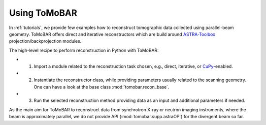 .. _ref_use:

Using ToMoBAR
------------------
In :ref:`tutorials`, we provide few examples how to reconstruct tomographic data collected using parallel-beam geometry. 
ToMoBAR offers direct and iterative reconstructors which are build around `ASTRA-Toolbox <https://astra-toolbox.com/>`_ projection/backprojection modules.

The high-level recipe to perform reconstruction in Python with ToMoBAR:

* 1. Import a module related to the reconstruction task chosen, e.g., direct, iterative, or `CuPy <https://cupy.dev/>`_-enabled.
* 2. Instantiate the reconstructor class, while providing parameters usually related to the scanning geometry. One can have a look at the base class :mod:`tomobar.recon_base`.
* 3. Run the selected reconstruction method providing data as an input and additional parameters if needed.

As the main aim for ToMoBAR to reconstruct data from synchrotron X-ray or neutron imaging instruments,
where the beam is approximately parallel, we do not provide API (:mod:`tomobar.supp.astraOP`) for the divergent beam so far.